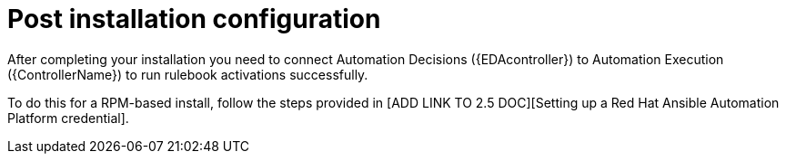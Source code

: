 [id=assembly-eda-controller-post-install]

= Post installation configuration

After completing your installation you need to connect Automation Decisions ({EDAcontroller}) to Automation Execution ({ControllerName}) to run rulebook activations successfully. 

To do this for a RPM-based install, follow the steps provided in [ADD LINK TO 2.5 DOC][Setting up a Red Hat Ansible Automation Platform credential].
